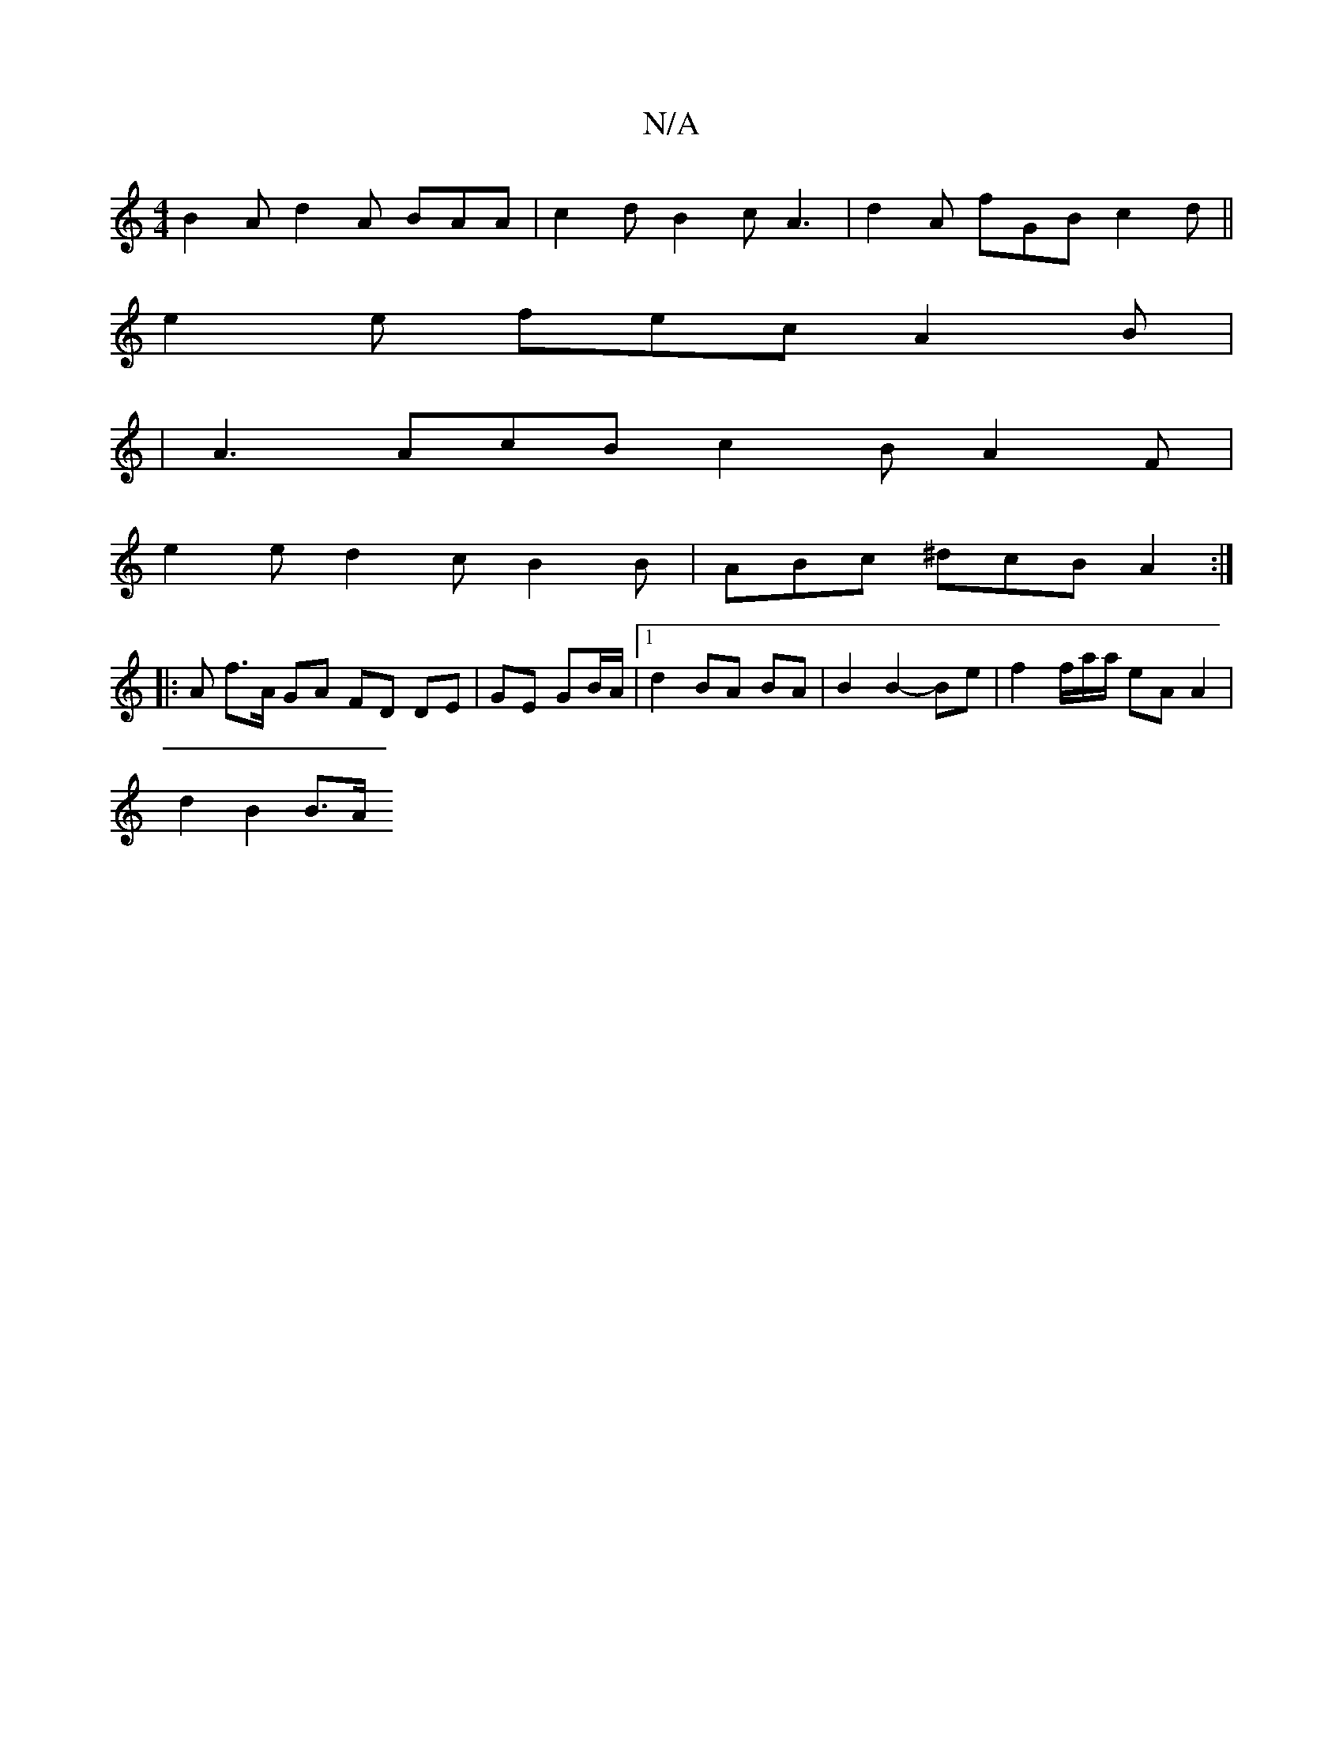 X:1
T:N/A
M:4/4
R:N/A
K:Cmajor
B2 A d2 A BAA | c2 d B2c A3 | d2 A fGB c2 d ||
e2 e fec A2 B |
| A3 AcB c2 B  A2 F|
e2 e d2c B2B | ABc ^dcB A2 :|
|: A f>A GA FD DE | GE GB/A/ |1 d2- BA BA | B2 B2- Be | f2 f/2a/a/2 eA A2 |
d2 B2 B>A 